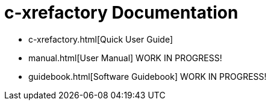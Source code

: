 # c-xrefactory Documentation

- c-xrefactory.html[Quick User Guide]
- manual.html[User Manual] WORK IN PROGRESS!
- guidebook.html[Software Guidebook] WORK IN PROGRESS!

